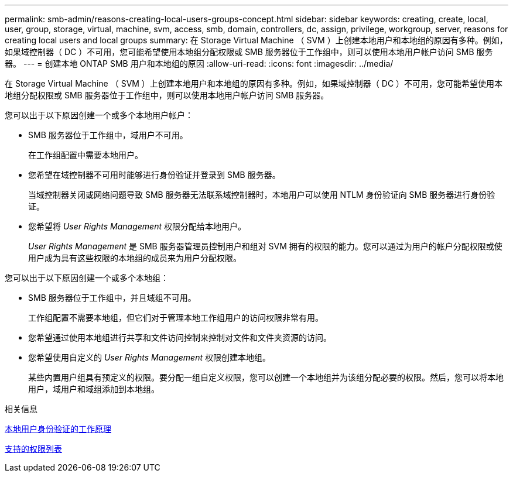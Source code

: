 ---
permalink: smb-admin/reasons-creating-local-users-groups-concept.html 
sidebar: sidebar 
keywords: creating, create, local, user, group, storage, virtual, machine, svm, access, smb, domain, controllers, dc, assign, privilege, workgroup, server, reasons for creating local users and local groups 
summary: 在 Storage Virtual Machine （ SVM ）上创建本地用户和本地组的原因有多种。例如，如果域控制器（ DC ）不可用，您可能希望使用本地组分配权限或 SMB 服务器位于工作组中，则可以使用本地用户帐户访问 SMB 服务器。 
---
= 创建本地 ONTAP SMB 用户和本地组的原因
:allow-uri-read: 
:icons: font
:imagesdir: ../media/


[role="lead"]
在 Storage Virtual Machine （ SVM ）上创建本地用户和本地组的原因有多种。例如，如果域控制器（ DC ）不可用，您可能希望使用本地组分配权限或 SMB 服务器位于工作组中，则可以使用本地用户帐户访问 SMB 服务器。

您可以出于以下原因创建一个或多个本地用户帐户：

* SMB 服务器位于工作组中，域用户不可用。
+
在工作组配置中需要本地用户。

* 您希望在域控制器不可用时能够进行身份验证并登录到 SMB 服务器。
+
当域控制器关闭或网络问题导致 SMB 服务器无法联系域控制器时，本地用户可以使用 NTLM 身份验证向 SMB 服务器进行身份验证。

* 您希望将 _User Rights Management_ 权限分配给本地用户。
+
_User Rights Management_ 是 SMB 服务器管理员控制用户和组对 SVM 拥有的权限的能力。您可以通过为用户的帐户分配权限或使用户成为具有这些权限的本地组的成员来为用户分配权限。



您可以出于以下原因创建一个或多个本地组：

* SMB 服务器位于工作组中，并且域组不可用。
+
工作组配置不需要本地组，但它们对于管理本地工作组用户的访问权限非常有用。

* 您希望通过使用本地组进行共享和文件访问控制来控制对文件和文件夹资源的访问。
* 您希望使用自定义的 _User Rights Management_ 权限创建本地组。
+
某些内置用户组具有预定义的权限。要分配一组自定义权限，您可以创建一个本地组并为该组分配必要的权限。然后，您可以将本地用户，域用户和域组添加到本地组。



.相关信息
xref:local-user-authentication-concept.adoc[本地用户身份验证的工作原理]

xref:list-supported-privileges-reference.html[支持的权限列表]
